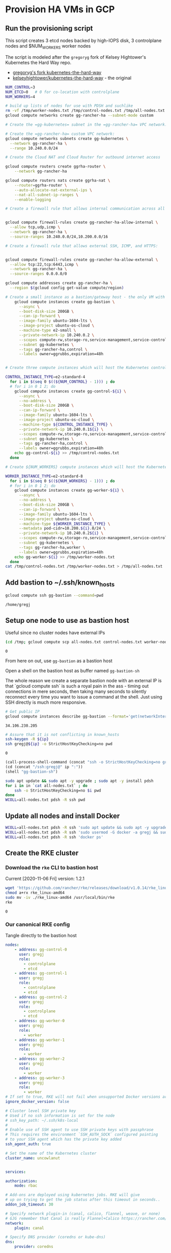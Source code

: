 #+PROPERTY: header-args:bash :comments org :shebang #!/usr/bin/env bash :tangle no :eval never-export
* Provision HA VMs in GCP

** Run the provisioning script

  This script creates 3 etcd nodes backed by high-IOPS disk, 3 controlplane nodes and
  $NUM_WORKERS worker nodes

  The script is modeled after the =gregoryg= fork of Kelsey Hightower's Kubernetes the
  Hard Way repo.
  + [[https://github.com/gregoryg/kubernetes-the-hard-way][gregoryg's fork kubernetes-the-hard-way]]
  + [[https://github.com/kelseyhightower/kubernetes-the-hard-way][kelseyhightower/kubernetes-the-hard-way]] - the original

  #+begin_src bash :tangle ~/bin/provision-rancher-ha-gcp.sh
    NUM_CONTROL=3
    NUM_ETCD=0   # 0 for co-location with controlplane
    NUM_WORKERS=4

    # build up lists of nodes for use with PDSH and suchlike
    rm -vf /tmp/worker-nodes.txt /tmp/control-nodes.txt /tmp/all-nodes.txt
    gcloud compute networks create gg-rancher-ha --subnet-mode custom

    # Create the =gg-kubernetes= subnet in the =gg-rancher-ha= VPC network:

    # Create the =gg-rancher-ha= custom VPC network:
    gcloud compute networks subnets create gg-kubernetes \
      --network gg-rancher-ha \
      --range 10.240.0.0/24

    # Create the Cloud NAT and Cloud Router for outbound internet access

    gcloud compute routers create ggrha-router \
        --network gg-rancher-ha

    gcloud compute routers nats create ggrha-nat \
        --router=ggrha-router \
        --auto-allocate-nat-external-ips \
        --nat-all-subnet-ip-ranges \
        --enable-logging

    # Create a firewall rule that allows internal communication across all protocols:


    gcloud compute firewall-rules create gg-rancher-ha-allow-internal \
      --allow tcp,udp,icmp \
      --network gg-rancher-ha \
      --source-ranges 10.240.0.0/24,10.200.0.0/16

    # Create a firewall rule that allows external SSH, ICMP, and HTTPS:


    gcloud compute firewall-rules create gg-rancher-ha-allow-external \
      --allow tcp:22,tcp:6443,icmp \
      --network gg-rancher-ha \
      --source-ranges 0.0.0.0/0

    gcloud compute addresses create gg-rancher-ha \
      --region $(gcloud config get-value compute/region)

    # Create a small instance as a bastion/gateway host - the only VM with a public IP
        gcloud compute instances create gg-bastion \
          --async \
          --boot-disk-size 200GB \
          --can-ip-forward \
          --image-family ubuntu-1604-lts \
          --image-project ubuntu-os-cloud \
          --machine-type e2-small \
          --private-network-ip 10.240.0.2 \
          --scopes compute-rw,storage-ro,service-management,service-control,logging-write,monitoring \
          --subnet gg-kubernetes \
          --tags gg-rancher-ha,control \
          --labels owner=ggrubbs,expiration=48h


    # Create three compute instances which will host the Kubernetes control plane:

    CONTROL_INSTANCE_TYPE=e2-standard-4
      for i in $(seq 0 $((${NUM_CONTROL} - 1))) ; do
      # for i in 0 1 2; do
        gcloud compute instances create gg-control-${i} \
          --async \
          --no-address \
          --boot-disk-size 200GB \
          --can-ip-forward \
          --image-family ubuntu-1604-lts \
          --image-project ubuntu-os-cloud \
          --machine-type ${CONTROL_INSTANCE_TYPE} \
          --private-network-ip 10.240.0.1${i} \
          --scopes compute-rw,storage-ro,service-management,service-control,logging-write,monitoring \
          --subnet gg-kubernetes \
          --tags gg-rancher-ha,control \
          --labels owner=ggrubbs,expiration=48h
        echo gg-control-${i} >> /tmp/control-nodes.txt
      done

    # Create ${NUM_WORKERS} compute instances which will host the Kubernetes worker nodes:

    WORKER_INSTANCE_TYPE=e2-standard-8
      for i in $(seq 0 $((${NUM_WORKERS} - 1))) ; do
      # for i in 0 1 2; do
        gcloud compute instances create gg-worker-${i} \
          --async \
          --no-address \
          --boot-disk-size 200GB \
          --can-ip-forward \
          --image-family ubuntu-1604-lts \
          --image-project ubuntu-os-cloud \
          --machine-type ${WORKER_INSTANCE_TYPE} \
          --metadata pod-cidr=10.200.${i}.0/24 \
          --private-network-ip 10.240.0.2${i} \
          --scopes compute-rw,storage-ro,service-management,service-control,logging-write,monitoring \
          --subnet gg-kubernetes \
          --tags gg-rancher-ha,worker \
          --labels owner=ggrubbs,expiration=48h
        echo gg-worker-${i} >> /tmp/worker-nodes.txt
      done
    cat /tmp/control-nodes.txt /tmp/worker-nodes.txt > /tmp/all-nodes.txt 
  #+end_src

** Add bastion to ~/.ssh/known_hosts
   #+begin_src bash
    gcloud compute ssh gg-bastion --command=pwd
   #+end_src

   #+RESULTS:
   : /home/gregj

** Setup one node to use as bastion host
   Useful since no cluster nodes have external IPs
   #+begin_src bash :session rancher-rke-sh :results value
     (cd /tmp; gcloud compute scp all-nodes.txt control-nodes.txt worker-nodes.txt gg-bastion:)
   #+end_src

   #+RESULTS:
   : 0


   From here on out, use =gg-bastion= as a bastion host

   Open a shell on the bastion host as buffer named =gg-bastion-sh=

   The whole reason we create a separate bastion node with an external IP is that `gcloud
   compute ssh` is such a royal pain in the ass - timing out connections in mere seconds,
   then taking many seconds to silently reconnect every time you want to issue a command
   at the shell.  Just using SSH directly is much more responsive.
  #+name: bastion_ip
   #+begin_src bash 
    # Get public IP
    gcloud compute instances describe gg-bastion --format='get(networkInterfaces[0].accessConfigs[0].natIP)'
   #+end_src

   #+RESULTS: bastion_ip
   : 34.106.230.205

   #+begin_src bash :var ip=bastion_ip :results value
     # Assure that it is not conflicting in known_hosts
     ssh-keygen -R ${ip}
     ssh gregj@${ip} -o StrictHostKeyChecking=no pwd
   #+end_src

   #+RESULTS:
   : 0

   #+begin_src emacs-lisp :var ip=bastion_ip
     (call-process-shell-command (concat "ssh -o StrictHostKeyChecking=no gregj@" ip " id"))
     (cd (concat "/ssh:gregj@" ip ":"))
     (shell "gg-bastion-sh")
   #+end_src
   #+begin_src bash 
     sudo apt update && sudo apt -y upgrade ; sudo apt -y install pdsh
     for i in in `cat all-nodes.txt` ; do
         ssh -o StrictHostKeyChecking=no $i pwd
     done
     WCOLL=all-nodes.txt pdsh -R ssh pwd
   #+end_src

** Update all nodes and install Docker
   #+begin_src bash :async :session gg-bastion-sh
     WCOLL=all-nodes.txt pdsh -R ssh 'sudo apt update && sudo apt -y upgrade && sudo apt -y install docker.io '
     WCOLL=all-nodes.txt pdsh -R ssh 'sudo usermod -G docker -a gregj && sudo systemctl daemon-reload && sudo systemctl restart docker'
     WCOLL=all-nodes.txt pdsh -R ssh 'docker ps'
   #+end_src

** Create the RKE cluster
*** Download the =rke= CLI to bastion host
    Current [2020-11-06 Fri] version: 1.2.1
    #+begin_src bash :session gg-bastion-sh :async :results value
      wget 'https://github.com/rancher/rke/releases/download/v1.0.14/rke_linux-amd64'
      chmod a+rx rke_linux-amd64
      sudo mv -iv ./rke_linux-amd64 /usr/local/bin/rke
      rke
    #+end_src

    #+RESULTS:
    : 0
    
*** Our canonical RKE config
    Tangle directly  to the bastion host
   #+begin_src yaml :var ip=bastion_ip :tangle /gcssh:gg-bastion:gcp-cluster.yaml
     nodes:
         - address: gg-control-0
           user: gregj
           role:
             - controlplane
             - etcd
         - address: gg-control-1
           user: gregj
           role:
             - controlplane
             - etcd
         - address: gg-control-2
           user: gregj
           role:
             - controlplane
             - etcd
         - address: gg-worker-0
           user: gregj
           role:
             - worker
         - address: gg-worker-1
           user: gregj
           role:
             - worker
         - address: gg-worker-2
           user: gregj
           role:
             - worker
         - address: gg-worker-3
           user: gregj
           role:
             - worker
     # If set to true, RKE will not fail when unsupported Docker versions are found
     ignore_docker_version: false

     # Cluster level SSH private key
     # Used if no ssh information is set for the node
     # ssh_key_path: ~/.ssh/k8s-local
     # 
     # Enable use of SSH agent to use SSH private keys with passphrase
     # This requires the environment `SSH_AUTH_SOCK` configured pointing
     # to your SSH agent which has the private key added
     ssh_agent_auth: true

     # Set the name of the Kubernetes cluster  
     cluster_name: uncowlanut


     services:

     authorization:
         mode: rbac

     # Add-ons are deployed using kubernetes jobs. RKE will give
     # up on trying to get the job status after this timeout in seconds..
     addon_job_timeout: 30

     # Specify network plugin-in (canal, calico, flannel, weave, or none)
     # GJG remember that Canal is really Flannel+Calico https://rancher.com/blog/2019/2019-03-21-comparing-kubernetes-cni-providers-flannel-calico-canal-and-weave/
     network:
         plugin: canal

     # Specify DNS provider (coredns or kube-dns)
     dns:
         provider: coredns

     addons_include:
       - https://raw.githubusercontent.com/kubernetes/dashboard/v2.0.1/aio/deploy/recommended.yaml
       - https://gist.githubusercontent.com/superseb/499f2caa2637c404af41cfb7e5f4a938/raw/930841ac00653fdff8beca61dab9a20bb8983782/k8s-dashboard-user.yml
       - https://github.com/jetstack/cert-manager/releases/download/v0.15.1/cert-manager.yaml
   #+end_src
*** Run =rke up=
    #+begin_src bash :session gg-bastion-sh :async :results value
      rke up --config gcp-cluster.yaml
    #+end_src

    #+RESULTS:
    : 1

*** Get kubectl and test
    #+begin_src bash :session gg-bastion-sh :async :results value
      sudo apt-get update && sudo apt-get install -y apt-transport-https gnupg2 curl
      curl -s https://packages.cloud.google.com/apt/doc/apt-key.gpg | sudo apt-key add -
      echo "deb https://apt.kubernetes.io/ kubernetes-xenial main" | sudo tee -a /etc/apt/sources.list.d/kubernetes.list
      sudo apt-get update
      sudo apt-get install -y kubectl
    #+end_src
    #+begin_src bash :session gg-bastion-sh :async :results value
      mkdir -p ~/.kube
      cp -v kube_config_gcp-cluster.yaml ~/.kube/config
      kubectl get nodes
      source <(kubectl completion bash)
      alias k='kubectl'
      complete -F __start_kubectl k
    #+end_src

    #+RESULTS:
    : 0

** On to Rancher to install these thangs!
 
*** Get Helm on the bastion node
    #+begin_src bash :session gg-bastion-sh :async :results value
      wget 'https://get.helm.sh/helm-v3.4.1-linux-amd64.tar.gz'
      tar xf helm-v3.4.1-linux-amd64.tar.gz
      sudo cp -v linux-amd64/helm /usr/local/bin/
      helm version
    #+end_src

    #+RESULTS:
    : 0

*** Install Rancher 2.5 monitoring
    #+begin_src bash :session gg-bastion-sh :async :results value
      helm repo add prometheus-community https://prometheus-community.github.io/helm-charts
      helm repo add stable https://charts.helm.sh/stable
      helm repo update
      helm install rancher-monitoring prometheus-community/kube-prometheus-stack --namespace cattle-monitoring-system --create-namespace
    #+end_src

